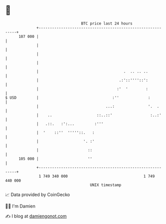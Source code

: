 * 👋

#+begin_example
                                     BTC price last 24 hours                    
                 +------------------------------------------------------------+ 
         107 000 |                                                            | 
                 |                                                            | 
                 |                                                            | 
                 |                                                            | 
                 |                                      .  .. .. ..           | 
                 |                                    .:'::''''::':           | 
                 |                                   :'  '        :           | 
   $ USD         |                                 :''             :          | 
                 |                              ...:               '.  .      | 
                 |    ..                    ::..::'                 :..:'     | 
                 |   .::.   :':...         :'''                               | 
                 |  '    ::''  '''''::.   :                                   | 
                 |                    '. :'                                   | 
                 |                      ::                                    | 
         105 000 |                      ''                                    | 
                 +------------------------------------------------------------+ 
                  1 749 340 000                                  1 749 440 000  
                                         UNIX timestamp                         
#+end_example
📈 Data provided by CoinGecko

🧑‍💻 I'm Damien

✍️ I blog at [[https://www.damiengonot.com][damiengonot.com]]
